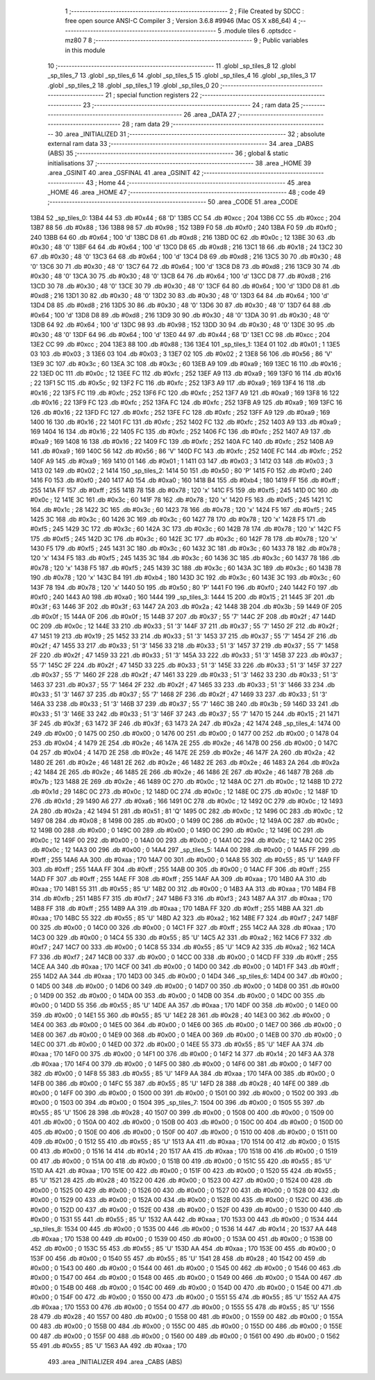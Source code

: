                               1 ;--------------------------------------------------------
                              2 ; File Created by SDCC : free open source ANSI-C Compiler
                              3 ; Version 3.6.8 #9946 (Mac OS X x86_64)
                              4 ;--------------------------------------------------------
                              5 	.module tiles
                              6 	.optsdcc -mz80
                              7 	
                              8 ;--------------------------------------------------------
                              9 ; Public variables in this module
                             10 ;--------------------------------------------------------
                             11 	.globl _sp_tiles_8
                             12 	.globl _sp_tiles_7
                             13 	.globl _sp_tiles_6
                             14 	.globl _sp_tiles_5
                             15 	.globl _sp_tiles_4
                             16 	.globl _sp_tiles_3
                             17 	.globl _sp_tiles_2
                             18 	.globl _sp_tiles_1
                             19 	.globl _sp_tiles_0
                             20 ;--------------------------------------------------------
                             21 ; special function registers
                             22 ;--------------------------------------------------------
                             23 ;--------------------------------------------------------
                             24 ; ram data
                             25 ;--------------------------------------------------------
                             26 	.area _DATA
                             27 ;--------------------------------------------------------
                             28 ; ram data
                             29 ;--------------------------------------------------------
                             30 	.area _INITIALIZED
                             31 ;--------------------------------------------------------
                             32 ; absolute external ram data
                             33 ;--------------------------------------------------------
                             34 	.area _DABS (ABS)
                             35 ;--------------------------------------------------------
                             36 ; global & static initialisations
                             37 ;--------------------------------------------------------
                             38 	.area _HOME
                             39 	.area _GSINIT
                             40 	.area _GSFINAL
                             41 	.area _GSINIT
                             42 ;--------------------------------------------------------
                             43 ; Home
                             44 ;--------------------------------------------------------
                             45 	.area _HOME
                             46 	.area _HOME
                             47 ;--------------------------------------------------------
                             48 ; code
                             49 ;--------------------------------------------------------
                             50 	.area _CODE
                             51 	.area _CODE
   13B4                      52 _sp_tiles_0:
   13B4 44                   53 	.db #0x44	; 68	'D'
   13B5 CC                   54 	.db #0xcc	; 204
   13B6 CC                   55 	.db #0xcc	; 204
   13B7 88                   56 	.db #0x88	; 136
   13B8 98                   57 	.db #0x98	; 152
   13B9 F0                   58 	.db #0xf0	; 240
   13BA F0                   59 	.db #0xf0	; 240
   13BB 64                   60 	.db #0x64	; 100	'd'
   13BC D8                   61 	.db #0xd8	; 216
   13BD 0C                   62 	.db #0x0c	; 12
   13BE 30                   63 	.db #0x30	; 48	'0'
   13BF 64                   64 	.db #0x64	; 100	'd'
   13C0 D8                   65 	.db #0xd8	; 216
   13C1 18                   66 	.db #0x18	; 24
   13C2 30                   67 	.db #0x30	; 48	'0'
   13C3 64                   68 	.db #0x64	; 100	'd'
   13C4 D8                   69 	.db #0xd8	; 216
   13C5 30                   70 	.db #0x30	; 48	'0'
   13C6 30                   71 	.db #0x30	; 48	'0'
   13C7 64                   72 	.db #0x64	; 100	'd'
   13C8 D8                   73 	.db #0xd8	; 216
   13C9 30                   74 	.db #0x30	; 48	'0'
   13CA 30                   75 	.db #0x30	; 48	'0'
   13CB 64                   76 	.db #0x64	; 100	'd'
   13CC D8                   77 	.db #0xd8	; 216
   13CD 30                   78 	.db #0x30	; 48	'0'
   13CE 30                   79 	.db #0x30	; 48	'0'
   13CF 64                   80 	.db #0x64	; 100	'd'
   13D0 D8                   81 	.db #0xd8	; 216
   13D1 30                   82 	.db #0x30	; 48	'0'
   13D2 30                   83 	.db #0x30	; 48	'0'
   13D3 64                   84 	.db #0x64	; 100	'd'
   13D4 D8                   85 	.db #0xd8	; 216
   13D5 30                   86 	.db #0x30	; 48	'0'
   13D6 30                   87 	.db #0x30	; 48	'0'
   13D7 64                   88 	.db #0x64	; 100	'd'
   13D8 D8                   89 	.db #0xd8	; 216
   13D9 30                   90 	.db #0x30	; 48	'0'
   13DA 30                   91 	.db #0x30	; 48	'0'
   13DB 64                   92 	.db #0x64	; 100	'd'
   13DC 98                   93 	.db #0x98	; 152
   13DD 30                   94 	.db #0x30	; 48	'0'
   13DE 30                   95 	.db #0x30	; 48	'0'
   13DF 64                   96 	.db #0x64	; 100	'd'
   13E0 44                   97 	.db #0x44	; 68	'D'
   13E1 CC                   98 	.db #0xcc	; 204
   13E2 CC                   99 	.db #0xcc	; 204
   13E3 88                  100 	.db #0x88	; 136
   13E4                     101 _sp_tiles_1:
   13E4 01                  102 	.db #0x01	; 1
   13E5 03                  103 	.db #0x03	; 3
   13E6 03                  104 	.db #0x03	; 3
   13E7 02                  105 	.db #0x02	; 2
   13E8 56                  106 	.db #0x56	; 86	'V'
   13E9 3C                  107 	.db #0x3c	; 60
   13EA 3C                  108 	.db #0x3c	; 60
   13EB A9                  109 	.db #0xa9	; 169
   13EC 16                  110 	.db #0x16	; 22
   13ED 0C                  111 	.db #0x0c	; 12
   13EE FC                  112 	.db #0xfc	; 252
   13EF A9                  113 	.db #0xa9	; 169
   13F0 16                  114 	.db #0x16	; 22
   13F1 5C                  115 	.db #0x5c	; 92
   13F2 FC                  116 	.db #0xfc	; 252
   13F3 A9                  117 	.db #0xa9	; 169
   13F4 16                  118 	.db #0x16	; 22
   13F5 FC                  119 	.db #0xfc	; 252
   13F6 FC                  120 	.db #0xfc	; 252
   13F7 A9                  121 	.db #0xa9	; 169
   13F8 16                  122 	.db #0x16	; 22
   13F9 FC                  123 	.db #0xfc	; 252
   13FA FC                  124 	.db #0xfc	; 252
   13FB A9                  125 	.db #0xa9	; 169
   13FC 16                  126 	.db #0x16	; 22
   13FD FC                  127 	.db #0xfc	; 252
   13FE FC                  128 	.db #0xfc	; 252
   13FF A9                  129 	.db #0xa9	; 169
   1400 16                  130 	.db #0x16	; 22
   1401 FC                  131 	.db #0xfc	; 252
   1402 FC                  132 	.db #0xfc	; 252
   1403 A9                  133 	.db #0xa9	; 169
   1404 16                  134 	.db #0x16	; 22
   1405 FC                  135 	.db #0xfc	; 252
   1406 FC                  136 	.db #0xfc	; 252
   1407 A9                  137 	.db #0xa9	; 169
   1408 16                  138 	.db #0x16	; 22
   1409 FC                  139 	.db #0xfc	; 252
   140A FC                  140 	.db #0xfc	; 252
   140B A9                  141 	.db #0xa9	; 169
   140C 56                  142 	.db #0x56	; 86	'V'
   140D FC                  143 	.db #0xfc	; 252
   140E FC                  144 	.db #0xfc	; 252
   140F A9                  145 	.db #0xa9	; 169
   1410 01                  146 	.db #0x01	; 1
   1411 03                  147 	.db #0x03	; 3
   1412 03                  148 	.db #0x03	; 3
   1413 02                  149 	.db #0x02	; 2
   1414                     150 _sp_tiles_2:
   1414 50                  151 	.db #0x50	; 80	'P'
   1415 F0                  152 	.db #0xf0	; 240
   1416 F0                  153 	.db #0xf0	; 240
   1417 A0                  154 	.db #0xa0	; 160
   1418 B4                  155 	.db #0xb4	; 180
   1419 FF                  156 	.db #0xff	; 255
   141A FF                  157 	.db #0xff	; 255
   141B 78                  158 	.db #0x78	; 120	'x'
   141C F5                  159 	.db #0xf5	; 245
   141D 0C                  160 	.db #0x0c	; 12
   141E 3C                  161 	.db #0x3c	; 60
   141F 78                  162 	.db #0x78	; 120	'x'
   1420 F5                  163 	.db #0xf5	; 245
   1421 1C                  164 	.db #0x1c	; 28
   1422 3C                  165 	.db #0x3c	; 60
   1423 78                  166 	.db #0x78	; 120	'x'
   1424 F5                  167 	.db #0xf5	; 245
   1425 3C                  168 	.db #0x3c	; 60
   1426 3C                  169 	.db #0x3c	; 60
   1427 78                  170 	.db #0x78	; 120	'x'
   1428 F5                  171 	.db #0xf5	; 245
   1429 3C                  172 	.db #0x3c	; 60
   142A 3C                  173 	.db #0x3c	; 60
   142B 78                  174 	.db #0x78	; 120	'x'
   142C F5                  175 	.db #0xf5	; 245
   142D 3C                  176 	.db #0x3c	; 60
   142E 3C                  177 	.db #0x3c	; 60
   142F 78                  178 	.db #0x78	; 120	'x'
   1430 F5                  179 	.db #0xf5	; 245
   1431 3C                  180 	.db #0x3c	; 60
   1432 3C                  181 	.db #0x3c	; 60
   1433 78                  182 	.db #0x78	; 120	'x'
   1434 F5                  183 	.db #0xf5	; 245
   1435 3C                  184 	.db #0x3c	; 60
   1436 3C                  185 	.db #0x3c	; 60
   1437 78                  186 	.db #0x78	; 120	'x'
   1438 F5                  187 	.db #0xf5	; 245
   1439 3C                  188 	.db #0x3c	; 60
   143A 3C                  189 	.db #0x3c	; 60
   143B 78                  190 	.db #0x78	; 120	'x'
   143C B4                  191 	.db #0xb4	; 180
   143D 3C                  192 	.db #0x3c	; 60
   143E 3C                  193 	.db #0x3c	; 60
   143F 78                  194 	.db #0x78	; 120	'x'
   1440 50                  195 	.db #0x50	; 80	'P'
   1441 F0                  196 	.db #0xf0	; 240
   1442 F0                  197 	.db #0xf0	; 240
   1443 A0                  198 	.db #0xa0	; 160
   1444                     199 _sp_tiles_3:
   1444 15                  200 	.db #0x15	; 21
   1445 3F                  201 	.db #0x3f	; 63
   1446 3F                  202 	.db #0x3f	; 63
   1447 2A                  203 	.db #0x2a	; 42
   1448 3B                  204 	.db #0x3b	; 59
   1449 0F                  205 	.db #0x0f	; 15
   144A 0F                  206 	.db #0x0f	; 15
   144B 37                  207 	.db #0x37	; 55	'7'
   144C 2F                  208 	.db #0x2f	; 47
   144D 0C                  209 	.db #0x0c	; 12
   144E 33                  210 	.db #0x33	; 51	'3'
   144F 37                  211 	.db #0x37	; 55	'7'
   1450 2F                  212 	.db #0x2f	; 47
   1451 19                  213 	.db #0x19	; 25
   1452 33                  214 	.db #0x33	; 51	'3'
   1453 37                  215 	.db #0x37	; 55	'7'
   1454 2F                  216 	.db #0x2f	; 47
   1455 33                  217 	.db #0x33	; 51	'3'
   1456 33                  218 	.db #0x33	; 51	'3'
   1457 37                  219 	.db #0x37	; 55	'7'
   1458 2F                  220 	.db #0x2f	; 47
   1459 33                  221 	.db #0x33	; 51	'3'
   145A 33                  222 	.db #0x33	; 51	'3'
   145B 37                  223 	.db #0x37	; 55	'7'
   145C 2F                  224 	.db #0x2f	; 47
   145D 33                  225 	.db #0x33	; 51	'3'
   145E 33                  226 	.db #0x33	; 51	'3'
   145F 37                  227 	.db #0x37	; 55	'7'
   1460 2F                  228 	.db #0x2f	; 47
   1461 33                  229 	.db #0x33	; 51	'3'
   1462 33                  230 	.db #0x33	; 51	'3'
   1463 37                  231 	.db #0x37	; 55	'7'
   1464 2F                  232 	.db #0x2f	; 47
   1465 33                  233 	.db #0x33	; 51	'3'
   1466 33                  234 	.db #0x33	; 51	'3'
   1467 37                  235 	.db #0x37	; 55	'7'
   1468 2F                  236 	.db #0x2f	; 47
   1469 33                  237 	.db #0x33	; 51	'3'
   146A 33                  238 	.db #0x33	; 51	'3'
   146B 37                  239 	.db #0x37	; 55	'7'
   146C 3B                  240 	.db #0x3b	; 59
   146D 33                  241 	.db #0x33	; 51	'3'
   146E 33                  242 	.db #0x33	; 51	'3'
   146F 37                  243 	.db #0x37	; 55	'7'
   1470 15                  244 	.db #0x15	; 21
   1471 3F                  245 	.db #0x3f	; 63
   1472 3F                  246 	.db #0x3f	; 63
   1473 2A                  247 	.db #0x2a	; 42
   1474                     248 _sp_tiles_4:
   1474 00                  249 	.db #0x00	; 0
   1475 00                  250 	.db #0x00	; 0
   1476 00                  251 	.db #0x00	; 0
   1477 00                  252 	.db #0x00	; 0
   1478 04                  253 	.db #0x04	; 4
   1479 2E                  254 	.db #0x2e	; 46
   147A 2E                  255 	.db #0x2e	; 46
   147B 00                  256 	.db #0x00	; 0
   147C 04                  257 	.db #0x04	; 4
   147D 2E                  258 	.db #0x2e	; 46
   147E 2E                  259 	.db #0x2e	; 46
   147F 2A                  260 	.db #0x2a	; 42
   1480 2E                  261 	.db #0x2e	; 46
   1481 2E                  262 	.db #0x2e	; 46
   1482 2E                  263 	.db #0x2e	; 46
   1483 2A                  264 	.db #0x2a	; 42
   1484 2E                  265 	.db #0x2e	; 46
   1485 2E                  266 	.db #0x2e	; 46
   1486 2E                  267 	.db #0x2e	; 46
   1487 7B                  268 	.db #0x7b	; 123
   1488 2E                  269 	.db #0x2e	; 46
   1489 0C                  270 	.db #0x0c	; 12
   148A 0C                  271 	.db #0x0c	; 12
   148B 1D                  272 	.db #0x1d	; 29
   148C 0C                  273 	.db #0x0c	; 12
   148D 0C                  274 	.db #0x0c	; 12
   148E 0C                  275 	.db #0x0c	; 12
   148F 1D                  276 	.db #0x1d	; 29
   1490 A6                  277 	.db #0xa6	; 166
   1491 0C                  278 	.db #0x0c	; 12
   1492 0C                  279 	.db #0x0c	; 12
   1493 2A                  280 	.db #0x2a	; 42
   1494 51                  281 	.db #0x51	; 81	'Q'
   1495 0C                  282 	.db #0x0c	; 12
   1496 0C                  283 	.db #0x0c	; 12
   1497 08                  284 	.db #0x08	; 8
   1498 00                  285 	.db #0x00	; 0
   1499 0C                  286 	.db #0x0c	; 12
   149A 0C                  287 	.db #0x0c	; 12
   149B 00                  288 	.db #0x00	; 0
   149C 00                  289 	.db #0x00	; 0
   149D 0C                  290 	.db #0x0c	; 12
   149E 0C                  291 	.db #0x0c	; 12
   149F 00                  292 	.db #0x00	; 0
   14A0 00                  293 	.db #0x00	; 0
   14A1 0C                  294 	.db #0x0c	; 12
   14A2 0C                  295 	.db #0x0c	; 12
   14A3 00                  296 	.db #0x00	; 0
   14A4                     297 _sp_tiles_5:
   14A4 00                  298 	.db #0x00	; 0
   14A5 FF                  299 	.db #0xff	; 255
   14A6 AA                  300 	.db #0xaa	; 170
   14A7 00                  301 	.db #0x00	; 0
   14A8 55                  302 	.db #0x55	; 85	'U'
   14A9 FF                  303 	.db #0xff	; 255
   14AA FF                  304 	.db #0xff	; 255
   14AB 00                  305 	.db #0x00	; 0
   14AC FF                  306 	.db #0xff	; 255
   14AD FF                  307 	.db #0xff	; 255
   14AE FF                  308 	.db #0xff	; 255
   14AF AA                  309 	.db #0xaa	; 170
   14B0 AA                  310 	.db #0xaa	; 170
   14B1 55                  311 	.db #0x55	; 85	'U'
   14B2 00                  312 	.db #0x00	; 0
   14B3 AA                  313 	.db #0xaa	; 170
   14B4 FB                  314 	.db #0xfb	; 251
   14B5 F7                  315 	.db #0xf7	; 247
   14B6 F3                  316 	.db #0xf3	; 243
   14B7 AA                  317 	.db #0xaa	; 170
   14B8 FF                  318 	.db #0xff	; 255
   14B9 AA                  319 	.db #0xaa	; 170
   14BA FF                  320 	.db #0xff	; 255
   14BB AA                  321 	.db #0xaa	; 170
   14BC 55                  322 	.db #0x55	; 85	'U'
   14BD A2                  323 	.db #0xa2	; 162
   14BE F7                  324 	.db #0xf7	; 247
   14BF 00                  325 	.db #0x00	; 0
   14C0 00                  326 	.db #0x00	; 0
   14C1 FF                  327 	.db #0xff	; 255
   14C2 AA                  328 	.db #0xaa	; 170
   14C3 00                  329 	.db #0x00	; 0
   14C4 55                  330 	.db #0x55	; 85	'U'
   14C5 A2                  331 	.db #0xa2	; 162
   14C6 F7                  332 	.db #0xf7	; 247
   14C7 00                  333 	.db #0x00	; 0
   14C8 55                  334 	.db #0x55	; 85	'U'
   14C9 A2                  335 	.db #0xa2	; 162
   14CA F7                  336 	.db #0xf7	; 247
   14CB 00                  337 	.db #0x00	; 0
   14CC 00                  338 	.db #0x00	; 0
   14CD FF                  339 	.db #0xff	; 255
   14CE AA                  340 	.db #0xaa	; 170
   14CF 00                  341 	.db #0x00	; 0
   14D0 00                  342 	.db #0x00	; 0
   14D1 FF                  343 	.db #0xff	; 255
   14D2 AA                  344 	.db #0xaa	; 170
   14D3 00                  345 	.db #0x00	; 0
   14D4                     346 _sp_tiles_6:
   14D4 00                  347 	.db #0x00	; 0
   14D5 00                  348 	.db #0x00	; 0
   14D6 00                  349 	.db #0x00	; 0
   14D7 00                  350 	.db #0x00	; 0
   14D8 00                  351 	.db #0x00	; 0
   14D9 00                  352 	.db #0x00	; 0
   14DA 00                  353 	.db #0x00	; 0
   14DB 00                  354 	.db #0x00	; 0
   14DC 00                  355 	.db #0x00	; 0
   14DD 55                  356 	.db #0x55	; 85	'U'
   14DE AA                  357 	.db #0xaa	; 170
   14DF 00                  358 	.db #0x00	; 0
   14E0 00                  359 	.db #0x00	; 0
   14E1 55                  360 	.db #0x55	; 85	'U'
   14E2 28                  361 	.db #0x28	; 40
   14E3 00                  362 	.db #0x00	; 0
   14E4 00                  363 	.db #0x00	; 0
   14E5 00                  364 	.db #0x00	; 0
   14E6 00                  365 	.db #0x00	; 0
   14E7 00                  366 	.db #0x00	; 0
   14E8 00                  367 	.db #0x00	; 0
   14E9 00                  368 	.db #0x00	; 0
   14EA 00                  369 	.db #0x00	; 0
   14EB 00                  370 	.db #0x00	; 0
   14EC 00                  371 	.db #0x00	; 0
   14ED 00                  372 	.db #0x00	; 0
   14EE 55                  373 	.db #0x55	; 85	'U'
   14EF AA                  374 	.db #0xaa	; 170
   14F0 00                  375 	.db #0x00	; 0
   14F1 00                  376 	.db #0x00	; 0
   14F2 14                  377 	.db #0x14	; 20
   14F3 AA                  378 	.db #0xaa	; 170
   14F4 00                  379 	.db #0x00	; 0
   14F5 00                  380 	.db #0x00	; 0
   14F6 00                  381 	.db #0x00	; 0
   14F7 00                  382 	.db #0x00	; 0
   14F8 55                  383 	.db #0x55	; 85	'U'
   14F9 AA                  384 	.db #0xaa	; 170
   14FA 00                  385 	.db #0x00	; 0
   14FB 00                  386 	.db #0x00	; 0
   14FC 55                  387 	.db #0x55	; 85	'U'
   14FD 28                  388 	.db #0x28	; 40
   14FE 00                  389 	.db #0x00	; 0
   14FF 00                  390 	.db #0x00	; 0
   1500 00                  391 	.db #0x00	; 0
   1501 00                  392 	.db #0x00	; 0
   1502 00                  393 	.db #0x00	; 0
   1503 00                  394 	.db #0x00	; 0
   1504                     395 _sp_tiles_7:
   1504 00                  396 	.db #0x00	; 0
   1505 55                  397 	.db #0x55	; 85	'U'
   1506 28                  398 	.db #0x28	; 40
   1507 00                  399 	.db #0x00	; 0
   1508 00                  400 	.db #0x00	; 0
   1509 00                  401 	.db #0x00	; 0
   150A 00                  402 	.db #0x00	; 0
   150B 00                  403 	.db #0x00	; 0
   150C 00                  404 	.db #0x00	; 0
   150D 00                  405 	.db #0x00	; 0
   150E 00                  406 	.db #0x00	; 0
   150F 00                  407 	.db #0x00	; 0
   1510 00                  408 	.db #0x00	; 0
   1511 00                  409 	.db #0x00	; 0
   1512 55                  410 	.db #0x55	; 85	'U'
   1513 AA                  411 	.db #0xaa	; 170
   1514 00                  412 	.db #0x00	; 0
   1515 00                  413 	.db #0x00	; 0
   1516 14                  414 	.db #0x14	; 20
   1517 AA                  415 	.db #0xaa	; 170
   1518 00                  416 	.db #0x00	; 0
   1519 00                  417 	.db #0x00	; 0
   151A 00                  418 	.db #0x00	; 0
   151B 00                  419 	.db #0x00	; 0
   151C 55                  420 	.db #0x55	; 85	'U'
   151D AA                  421 	.db #0xaa	; 170
   151E 00                  422 	.db #0x00	; 0
   151F 00                  423 	.db #0x00	; 0
   1520 55                  424 	.db #0x55	; 85	'U'
   1521 28                  425 	.db #0x28	; 40
   1522 00                  426 	.db #0x00	; 0
   1523 00                  427 	.db #0x00	; 0
   1524 00                  428 	.db #0x00	; 0
   1525 00                  429 	.db #0x00	; 0
   1526 00                  430 	.db #0x00	; 0
   1527 00                  431 	.db #0x00	; 0
   1528 00                  432 	.db #0x00	; 0
   1529 00                  433 	.db #0x00	; 0
   152A 00                  434 	.db #0x00	; 0
   152B 00                  435 	.db #0x00	; 0
   152C 00                  436 	.db #0x00	; 0
   152D 00                  437 	.db #0x00	; 0
   152E 00                  438 	.db #0x00	; 0
   152F 00                  439 	.db #0x00	; 0
   1530 00                  440 	.db #0x00	; 0
   1531 55                  441 	.db #0x55	; 85	'U'
   1532 AA                  442 	.db #0xaa	; 170
   1533 00                  443 	.db #0x00	; 0
   1534                     444 _sp_tiles_8:
   1534 00                  445 	.db #0x00	; 0
   1535 00                  446 	.db #0x00	; 0
   1536 14                  447 	.db #0x14	; 20
   1537 AA                  448 	.db #0xaa	; 170
   1538 00                  449 	.db #0x00	; 0
   1539 00                  450 	.db #0x00	; 0
   153A 00                  451 	.db #0x00	; 0
   153B 00                  452 	.db #0x00	; 0
   153C 55                  453 	.db #0x55	; 85	'U'
   153D AA                  454 	.db #0xaa	; 170
   153E 00                  455 	.db #0x00	; 0
   153F 00                  456 	.db #0x00	; 0
   1540 55                  457 	.db #0x55	; 85	'U'
   1541 28                  458 	.db #0x28	; 40
   1542 00                  459 	.db #0x00	; 0
   1543 00                  460 	.db #0x00	; 0
   1544 00                  461 	.db #0x00	; 0
   1545 00                  462 	.db #0x00	; 0
   1546 00                  463 	.db #0x00	; 0
   1547 00                  464 	.db #0x00	; 0
   1548 00                  465 	.db #0x00	; 0
   1549 00                  466 	.db #0x00	; 0
   154A 00                  467 	.db #0x00	; 0
   154B 00                  468 	.db #0x00	; 0
   154C 00                  469 	.db #0x00	; 0
   154D 00                  470 	.db #0x00	; 0
   154E 00                  471 	.db #0x00	; 0
   154F 00                  472 	.db #0x00	; 0
   1550 00                  473 	.db #0x00	; 0
   1551 55                  474 	.db #0x55	; 85	'U'
   1552 AA                  475 	.db #0xaa	; 170
   1553 00                  476 	.db #0x00	; 0
   1554 00                  477 	.db #0x00	; 0
   1555 55                  478 	.db #0x55	; 85	'U'
   1556 28                  479 	.db #0x28	; 40
   1557 00                  480 	.db #0x00	; 0
   1558 00                  481 	.db #0x00	; 0
   1559 00                  482 	.db #0x00	; 0
   155A 00                  483 	.db #0x00	; 0
   155B 00                  484 	.db #0x00	; 0
   155C 00                  485 	.db #0x00	; 0
   155D 00                  486 	.db #0x00	; 0
   155E 00                  487 	.db #0x00	; 0
   155F 00                  488 	.db #0x00	; 0
   1560 00                  489 	.db #0x00	; 0
   1561 00                  490 	.db #0x00	; 0
   1562 55                  491 	.db #0x55	; 85	'U'
   1563 AA                  492 	.db #0xaa	; 170
                            493 	.area _INITIALIZER
                            494 	.area _CABS (ABS)
